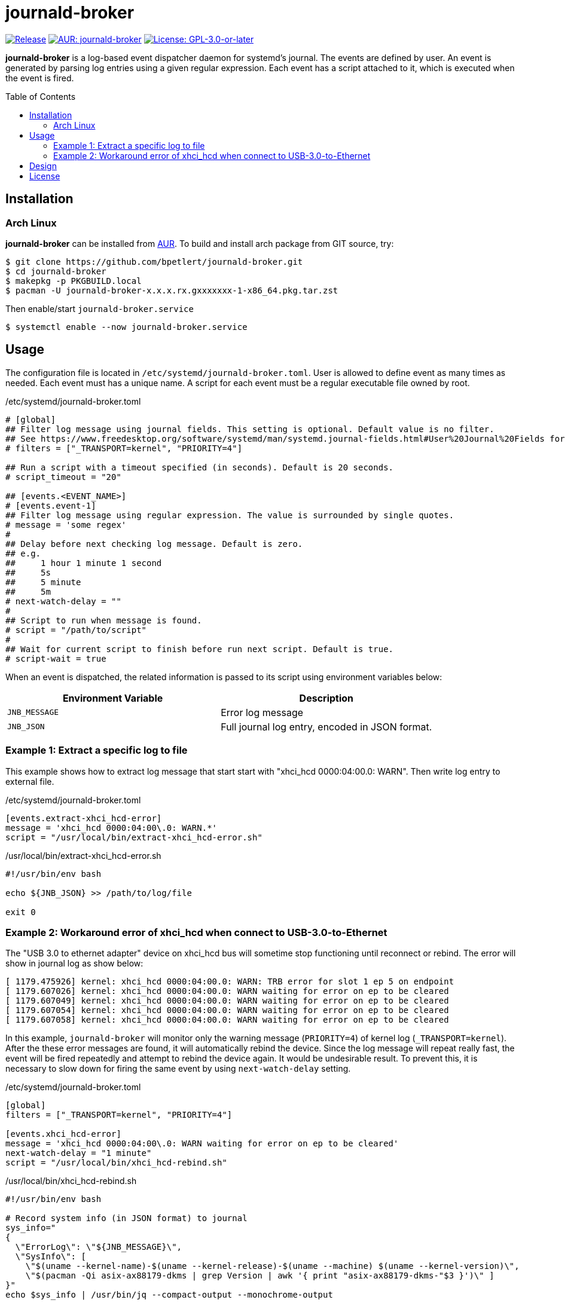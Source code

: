= journald-broker
:toc:
:toc-placement!:
ifndef::env-github[:icons: font]
ifdef::env-github[]
:status:
:caution-caption: :fire:
:important-caption: :exclamation:
:note-caption: :paperclip:
:tip-caption: :bulb:
:warning-caption: :warning:
endif::[]

image:https://img.shields.io/github/v/tag/bpetlert/journald-broker?include_prereleases&label=release&style=flat-square[Release,link=https://github.com/bpetlert/journald-broker/releases/latest]
image:https://img.shields.io/aur/version/journald-broker?style=flat-square["AUR: journald-broker",link=https://aur.archlinux.org/packages/journald-broker/]
image:https://img.shields.io/github/license/bpetlert/journald-broker?style=flat-square["License: GPL-3.0-or-later",link=./COPYING]

*journald-broker* is a log-based event dispatcher daemon for systemd's journal.
The events are defined by user.
An event is generated by parsing log entries using a given regular expression.
Each event has a script attached to it, which is executed when the event is fired.

toc::[]

== Installation

=== Arch Linux

*journald-broker* can be installed from https://aur.archlinux.org/packages/journald-broker[AUR].
To build and install arch package from GIT source, try:

[source,console]
$ git clone https://github.com/bpetlert/journald-broker.git
$ cd journald-broker
$ makepkg -p PKGBUILD.local
$ pacman -U journald-broker-x.x.x.rx.gxxxxxxx-1-x86_64.pkg.tar.zst

Then enable/start `journald-broker.service`

[source,console]
$ systemctl enable --now journald-broker.service

== Usage

The configuration file is located in `/etc/systemd/journald-broker.toml`.
User is allowed to define event as many times as needed.
Each event must has a unique name.
A script for each event must be a regular executable file owned by root.

./etc/systemd/journald-broker.toml
[source,toml]
----
# [global]
## Filter log message using journal fields. This setting is optional. Default value is no filter.
## See https://www.freedesktop.org/software/systemd/man/systemd.journal-fields.html#User%20Journal%20Fields for more details.
# filters = ["_TRANSPORT=kernel", "PRIORITY=4"]

## Run a script with a timeout specified (in seconds). Default is 20 seconds.
# script_timeout = "20"

## [events.<EVENT_NAME>]
# [events.event-1]
## Filter log message using regular expression. The value is surrounded by single quotes.
# message = 'some regex'
#
## Delay before next checking log message. Default is zero.
## e.g.
##     1 hour 1 minute 1 second
##     5s
##     5 minute
##     5m
# next-watch-delay = ""
#
## Script to run when message is found.
# script = "/path/to/script"
#
## Wait for current script to finish before run next script. Default is true.
# script-wait = true
----

When an event is dispatched, the related information is passed to its script using environment variables below:

|===
| Environment Variable | Description

| `JNB_MESSAGE`
| Error log message

| `JNB_JSON`
| Full journal log entry, encoded in JSON format.
|===

=== Example 1: Extract a specific log to file

This example shows how to extract log message that start start with "xhci_hcd 0000:04:00.0: WARN".
Then write log entry to external file.

./etc/systemd/journald-broker.toml
[source,toml]
----
[events.extract-xhci_hcd-error]
message = 'xhci_hcd 0000:04:00\.0: WARN.*'
script = "/usr/local/bin/extract-xhci_hcd-error.sh"
----

./usr/local/bin/extract-xhci_hcd-error.sh
[source,bash]
----
#!/usr/bin/env bash

echo ${JNB_JSON} >> /path/to/log/file

exit 0
----

=== Example 2: Workaround error of xhci_hcd when connect to USB-3.0-to-Ethernet

The "USB 3.0 to ethernet adapter" device on xhci_hcd bus will sometime stop functioning until reconnect or rebind.
The error will show in journal log as show below:

[source,console]
----
[ 1179.475926] kernel: xhci_hcd 0000:04:00.0: WARN: TRB error for slot 1 ep 5 on endpoint
[ 1179.607026] kernel: xhci_hcd 0000:04:00.0: WARN waiting for error on ep to be cleared
[ 1179.607049] kernel: xhci_hcd 0000:04:00.0: WARN waiting for error on ep to be cleared
[ 1179.607054] kernel: xhci_hcd 0000:04:00.0: WARN waiting for error on ep to be cleared
[ 1179.607058] kernel: xhci_hcd 0000:04:00.0: WARN waiting for error on ep to be cleared
----

In this example, `journald-broker` will monitor only the warning message (`PRIORITY=4`) of kernel log (`_TRANSPORT=kernel`).
After the these error messages are found, it will automatically rebind the device.
Since the log message will repeat really fast, the event will be fired repeatedly and attempt to rebind the device again.
It would be undesirable result.
To prevent this, it is necessary to slow down for firing the same event by using `next-watch-delay` setting.

./etc/systemd/journald-broker.toml
[source,toml]
----
[global]
filters = ["_TRANSPORT=kernel", "PRIORITY=4"]

[events.xhci_hcd-error]
message = 'xhci_hcd 0000:04:00\.0: WARN waiting for error on ep to be cleared'
next-watch-delay = "1 minute"
script = "/usr/local/bin/xhci_hcd-rebind.sh"
----

./usr/local/bin/xhci_hcd-rebind.sh
[source,bash]
----
#!/usr/bin/env bash

# Record system info (in JSON format) to journal
sys_info="
{
  \"ErrorLog\": \"${JNB_MESSAGE}\",
  \"SysInfo\": [
    \"$(uname --kernel-name)-$(uname --kernel-release)-$(uname --machine) $(uname --kernel-version)\",
    \"$(pacman -Qi asix-ax88179-dkms | grep Version | awk '{ print "asix-ax88179-dkms-"$3 }')\" ]
}"
echo $sys_info | /usr/bin/jq --compact-output --monochrome-output

# Disconnect device
echo "Unbind => ASIX Electronics Corp. AX88179 Gigabit Ethernet"
echo -n "0000:04:00.0" > /sys/bus/pci/drivers/xhci_hcd/unbind
sleep 3s

# Reconnect device
echo "Bind => ASIX Electronics Corp. AX88179 Gigabit Ethernet"
echo -n "0000:04:00.0" > /sys/bus/pci/drivers/xhci_hcd/bind

exit 0
----

== Design

[link=https://raw.githubusercontent.com/bpetlert/journald-broker/main/docs/assets/journald-broker.svg?sanitize=true&raw=true]
image::https://raw.githubusercontent.com/bpetlert/journald-broker/main/docs/assets/journald-broker.svg?sanitize=true&raw=true[Sequence Diagram]

== License

*link:./COPYING[GNU General Public License v3.0 or later]*

